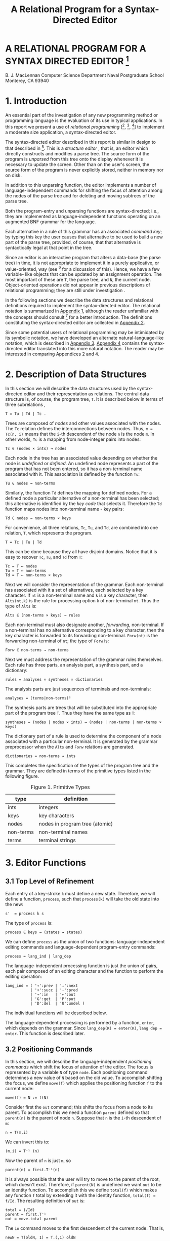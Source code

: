 #+TITLE: A Relational Program for a Syntax-Directed Editor
#+original: https://archive.org/details/relationalprogra00macl


* A RELATIONAL PROGRAM FOR A SYNTAX DIRECTED EDITOR [fn:nps]
B. J. MacLennan
Computer Science Department
Naval Postgraduate School
Monterey, CA 93940

* 1. Introduction

An essential part of the investigation of any new programming method or programming language is the evaluation of its use in typical applications. In this report we present a use of /relational programming/ [[fn:ref4], [fn:ref3], [fn:ref5]] to implement a moderate size application, a syntax-directed editor.

The syntax-directed editor described in this report is similar in design to that described in [fn:ref2]. This is a /structure editor/ , that is, an editor which directly constructs and modifies a parse tree. The source form of the program is /unparsed/ from this tree onto the display whenever it is necessary to update the screen. Other than on the user's screen, the source form of the program is never explicitly stored, neither in memory nor on disk.

In addition to this unparsing function, the editor implements a number of language-independent commands for shifting the focus of attention among the nodes of the parse tree and for deleting and moving subtrees of the parse tree.

# page 2

Both the program-entry and unparsing functions are syntax-directed; i.e., they are implemented as language-independent functions operating on an augmented BNF grammar for the language.

Each alternative in a rule of this grammar has an associated /command key/; by typing this key the user causes that alternative to be used to build a new part of the parse tree, provided, of course, that that alternative is syntactically legal at that point in the tree.

Since an editor is an interactive program that alters a data-base (the parse tree) in time, it is not appropriate to implement it in a purely applicative, or value-oriented, way (see [fn:ref6] for a discussion of this). Hence, we have a few variable- like objects that can be updated by an assignment operation. The most important of these are =T=, the parse tree, and =N=, the current node. Object-oriented operations did not appear in previous descriptions of relational programming; they are still under investigation .

In the following sections we describe the data structures and relational definitions required to implement the syntax-directed editor. The relational notation is summarized in [[id:w41d4dr0jig0][Appendix 1]], although the reader unfamiliar with the concepts should consult [fn:ref4] for a better introduction. The definitions constituting the syntax-directed editor are collected in [[id:k9h4cer0jig0][Appendix 2]].

# page 3

Since some potential users of relational programming may be intimidated by its symbolic notation, we have developed an alternate natural-language-like notation, which is described in [[id:8kr5fgr0jig0][Appendix 3]]. [[id:g0z49hr0jig0][Appendix 4]] contains the syntax-directed editor translated into this more natural notation. The reader may be interested in comparing Appendices 2 and 4.

* 2. Description of Data Structures

In this section we will describe the data structures used by the syntax-directed editor and their representation as relations. The central data structure is, of course, the program tree, =T=. It is described below in terms of three subrelations ,

: T = Tu | Td | Tc .

Trees are composed of /nodes/ and other values associated with the nodes. The =Tc= relation defines the interconnections between nodes. Thus, ~m = Tc(n, i)~ means that the =i=-th descendent of the node =n= is the node =m=. In other words, =Tc= is a mapping from node-integer pairs into nodes:

: Tc ∈ (nodes × ints) → nodes

Each node in the tree has an associated value depending on whether the node is /undefined/ or /defined/. An undefined node represents a part of the program that has not been entered, so it has a non-terminal name associated with it. This association is defined by the function =Tu=:

: Tu ∈ nodes → non-terms

# page 4

Similarly, the function =Td= defines the mapping for defined nodes. For a defined node a particular alternative of a non-terminal has been selected; this alternative is identified by the /key code/ that selects it. Therefore the =Td= function maps nodes into non-terminal name - key pairs:

: Td ∈ nodes → non-terms × keys

For convenience, all three relations, =Tc=, =Tu=, and =Td=, are combined into one relation, =T=, which represents the program.

: T = Tc | Tu | Td

This can be done because they all have disjoint domains. Notice that it is easy to recover =Tc=, =Tu=, and =Td= from =T=:

: Tc = T ← nodes
: Tu = T ← non-terms
: Td = T ← non-terms × keys

Next we will consider the representation of the grammar. Each non-terminal has associated with it a set of alternatives, each selected by a key character. If =nt= is a non-terminal name and =k= is a key character, then =Alts(nt,k)= is the rule for processing option =k= of non-terminal =nt=. Thus the type of =Alts= is:

: Alts ∈ (non-terms × keys) → rules

Each non-terminal must also designate another, /forwarding/, non-terminal. If a non-terminal has no alternative corresponding to a key character, then the key character is forwarded to its forwarding non-terminal. =Forw(nt)= is the forwarding non-terminal of =nt=; the type of =Forw= is:

# page 5

: Forw ∈ non-terms → non-terms

Next we must address the representation of the grammar rules themselves. Each rule has three parts, an analysis part, a synthesis part, and a dictionary:

: rules = analyses × syntheses × dictionaries

The analysis parts are just sequences of terminals and non-terminals:

: analyses = (terms|non-terms)²

The synthesis parts are trees that will be substituted into the appropriate part of the program tree =T=. Thus they have the same type as =T=:

: syntheses = (nodes | nodes × ints) → (nodes | non-terms | non-terms × keys)

The dictionary part of a rule is used to determine the component of a node associated with a particular non-terminal. It is generated by the grammar preprocessor when the =Alts= and =Forw= relations are generated.

: dictionaries = non-terms → ints

# page 6

This completes the specification of the types of the program tree and the grammar. They are defined in terms of the primitive types listed in the following figure.

#+caption: Figure 1. Primitive Types
| type      | definition                     |
|-----------+--------------------------------|
| ints      | integers                       |
| keys      | key characters                 |
| nodes     | nodes in program tree (atomic) |
| non-terms | non-terminal names             |
| terms     | terminal strings               |

* 3. Editor Functions
** 3.1 Top Level of Refinement

Each entry of a key-stroke =k= must define a new state. Therefore, we will define a function, =process=, such that =process(k)= will take the old state into the new:

: s'  = process k s

The type of =process= is:

: process ∈ keys → (states → states)

We can define =process= as the union of two functions: language-independent editing commands and language-dependent program-entry commands:

: process = lang_ind | lang_dep

The language-independent processing function is just the union of pairs, each pair composed of an editing character and the function to perform the editing operation:

# page 7

: lang_ind = ( '↑':prev | '↓':next
:            | '+':succ | '-':pred
:            | '→':in   | '←':out
:            | 'G':get  | 'P':put
:            | 'D':del  | 'U':undel )

The individual functions will be described below.

The language-dependent processing is performed by a function, =enter=, which depends on the grammar. Since ~lang_dep(K) = enter(K)~, ~lang dep = enter~. This function is described later.

** 3.2 Positioning Commands

In this section, we will describe the language-independent /positioning commands/ which shift the focus of attention of the editor. The focus is represented by a variable =N= of type =node=. Each positioning command determines a new value of =N= based on the old value. To accomplish shifting the focus, we define =move(f)= which applies the positioning function =f= to the current node:

: move(f) = N := f(N)

Consider first the =out= command; this shifts the focus from a node to its parent. To accomplish this we need a function =parent= defined so that =parent(n)= is the parent of node =n=. Suppose that =n= is the =i=-th descendent of =m=:

: n = T(m,i)

# page 8

We can invert this to:

: (m,i) = T⁻¹ (n)

Now the parent of =n= is just =m=, so

: parent(n) = first.T⁻¹(n)

It is always possible that the user will try to move to the parent of the root, which doesn't exist. Therefore, if =parent(N)= is undefined we want =out= to be an identity function. To accomplish this we define =total(f)= which makes any function =f= total by extending it with the identity function, ~total(f) = f/Id~. The resulting definition of =out= is:

: total = (/Id)
: parent = first.T⁻¹
: out = move.total parent

The =in= command moves to the first descendent of the current node. That is,

: newN = T(oldN, 1) = T.(,1) oldN

As for =out=, we want =in= to be an identity if there is no first descendent, i.e.. if we are at a leaf. This results in the definition:

: in = move.total T.(,1)

# page 9

The =next= and =prev= commands move to the right and left siblings, respectively, of the current node. Thus we must say what it means for =n= to be the right sibling of =m=: ~n = rightsib (m)~. This means that =m= and =n= have a common parent =p= such that ~m=T(p,k)~ and ~n=T(p,k+1)~. Thus ~(p,k)=T⁻¹(m)~, so

: n = T.(Id || (+1)).T⁻¹(m)

Now, the isomorphism of a relation =R= under a function =f= is defined:

: f$R = f⁻¹.R.f

so we can define the right sibling:

: rightsib = T⁻¹$(Id || (+1))

As we have said, the effect of =next= is to move to the right sibling of the current node, and we have defined =rightsib= to accomplish this. What if the current node doesn't have a right sibling? We could, as in the =in= and =out= commands leave the focus where it was. A better approach is to move the focus to the parent of the current node, and seek again for a right sibling. This process should continue until a node with a right sibling is found, or we have reached the root of the tree. This is illustrated in the Figure 2.

*** TODO Figure 2. Effect of 'next' Command

# page 10

The desired effect can be described as follows: as long as the current node has no right sibling, move to the parent, otherwise select the right sibling. This is easily expressed:

: next = move.total [while(non.dom rightsib, parent); rightsib]

As usual, we have extended the function with =total= to handle nodes for which =next= would be undefined. The =prev= operation is identical, except that =rightsib⁻¹= replaces =rightsib=.

The remaining two positioning commands are =succ= and =pred=. These are used for moving to the succeeding and preceding members of a sequence. Their effect is shown in Figure 3. It can be seen that =succ= is a =next= followed by an =in=, and =pred= is an =out= followed by a =prev=:

: succ = next; in
: pred = out; prev

*** TODO Figure 3. Effect of 'succ' and 'pred'
** 3.3 Editing Commands

There are really only two editing commands: deleting the subtree rooted at the current node, and inserting a new subtree at the current node. Each of these commands exists in two forms, as is described below.

# page 11

The /get/ command deletes the subtree rooted at the current node, and saves it in the /get-buffer/. The /put/ command reverses this operation by replacing the current node with the tree in the /get-buffer/. The /delete/ command operates the same as /get/, except the deleted subtree is placed in the /save - buffer/. This allows a later /undelete/ command to reverse the effect of the /delete/. /Undelete/ is just like /put/ except that it uses the save-buffer.

To accomplish these functions we will define =remove= and =replace= which take as an argument the buffer.

: get = remove G
: put = replace G
: del = remove S
: undel = replace S

There are two steps in removing a subtree: (1) the subtree rooted at =N=, the current node, must be placed in the appropriate buffer. (2) this subtree must be deleted from the program tree:

: remove(L) = L := subtree N; delete

Next we define =subtree= and =delete=.

The subtree rooted at a node =n= is just that portion of the program tree containing nodes reachable from =n=. Thus, if =subnodes n= is the set of all nodes reachable from =n=, then

# page 12

: subtree(n) = (m | m × ints) → T
:     where m = subnodes n

To find the subnodes of n we will use a function =reach= defined so that =reach(S)= is the set containing every node whose parent is in =S=:

: reach(S) = img T (S × ints)

Hence,

: reach = (img T) . (× ints)

Then, to find the subnodes reachable from n we apply =reach= zero or more times to the unit set containing =n=. Thus,

: subnodes(n) = reach⃰(un(n))

Therefore,

: subnodes = reach⃰.un

This completes the definition of =subtree=.

The =delete= function must remove all the nodes in =subnodes(N)=. However, it also must replace the deleted subtree with the non-terminal expected at that point in the tree. It does this by creating an edge from the parent of =N= to =N=, and from =N= to the non-terminal associated with =N=. These operations can be visualized:

# page 13

*** TODO Figure 4. (uncaptioned)

They are accomplished by:

: delete = T := T ⋄ non.subnodes N | (T⁻¹N, N, NT N)
: NT = first.T

The definition of =NT= comes about as follows: ~T(N) = (nt,k)~, the non-terminal key pair that generated node =N=. Hence, ~NT(N) = first. T(N)~. This completes the definition of =remove=.

Replacing the current node (assumed to be undefined) with the contents of buffer =L= is quite simple: create a link from the parent of =N= to the root of =L=, and add =L= to the program tree:

: replace(L) = T := (T⁻¹ N : first L | L) / T

The root of =L= is just its first member[fn:ed1].

** 3.4 Program Entry Functions

# page 14

In this section we will investigate the definition of the function =enter(k)= which processes the language-dependent command key, =k=. If =N= is an undefined, or open, node, then =T(N)= is the non-terminal associated with =N=, say, =nt=. This non-terminal is passed along with the command key =k= to a function =select(nt, k)= for processing. Hence,

: enter(k) = select (T N, n)
:          = select.(T N,) n

Of course, the =enter= function can only be applied to undefined nodes, so we will restrict select to undefined nodes:

: enter = udf → select.(T N,)
:     where udf = img T⁻¹ non-terms

Next we will consider the definition of =select(nt, k)=. Recall that =Alts.(nt,)= is the mapping of command keys to alternatives
for non-terminal =nt=. If =k= is in the domain of this mapping, then the associated rule is selected and processed:

: if (nt,k) ∈ dom Alts
: then process.Alts(nt,k)

If =k= is not handled by rule =nt=, then we must process the forwarding rule for =nt=, =Forw(nt)=, and retry entering =k=. The resulting definition of =select= is:

: select(nt, k)
:   = if (nt,k) ∈ dom Alts
:     then process.Alts(nt, k)
:     else process.Forw nt; enter k
:   = if (nt,k) ∈ dom Alts
:     then process.Alts(nt, k)
:     else (;) [process.Forw nt, enter k]

# page 15

Notice that

: [process.Forw nt, enter k] = (process.Forw || enter) (nt, k)

Hence

: select = [process.Alts / (;).(process.Forw || enter)]

The only function left to define is =process=, which handles the processing of a rule, i.e., which installs the synthesis part of a rule, which is the rule's second component. Hence, the tree to be inserted ~is t=new. second r~, where =r= is the rule and =new= creates a new copy of the tree. The function =replace(t)= will insert this new subtree. Finally, the cursor must be positioned at the first descendent in the new tree. Putting this all together:

: process(r) = replace.new.second r; in

Hence,

: process = in.replace.new.second

** 3.5 Unparsing

# page 16

The last major function we must discuss is /unparsing/, i.e., the generation of source form of the program from the program tree. We will define a function =unparse(n)= which unparses the subtree rooted at node =n=. There are two cases: either node =n= is undefined or it is defined. If it is undefined then =T(n)= is the non-terminal name associated with =n=, and this is what must be displayed. Otherwise we will use a function =dispnode(n)= to display a defined node:

: unparse = udf→T / dispnode

The function of =dispnode(n)= is to display a defined node =n=; for this it is necessary to find the grammar rule that generated this node. Since =n= is defined, ~T(n) = (nt, k)~ where =(nt, k)= is the non-terminal name - key pair. If =n= was generated by an alternative, then =Alts(nt,k)= is the rule. Otherwise, it was generated by a forwarding rule and =Forw(nt)= is the rule.

The node =n= is unparsed according to rule =r= by =disprule(n, r)=, defined later. We can now derive the definition of =dispnode=:

: dispnode(n)
:   = disprule(n,
:      if (nt,k) ∈ Alts then Alts(nt,k)
:      else Forw(nt) endif)
:          where (nt,k) = T(n)
:   = disprule(n, [Alts / Forw.first] (nt, k))
:   = disprule(n, [Alts / Forw.first].T(n))

Therefore ,

: dispnode = disprule.(Id # [Alts/Forw.first].T)

# page 17

=Disprule(n, r)= takes a node =n= and a rule =r= and converts it to a character string. It will do this using an auxiliary function =Danal(n, r)= which returns a sequence of strings, one corresponding to each item in the analysis part of =r=. These strings must be catenated to form the output of =disprule=. Hence,

: disprule(nt, r)  = [cat @ ''](danal(nt, r))

Hence,

: disprule = [cat @ ''].danal

Let's consider =danal(n, r)=. The analysis part of rule r, =first(r)=, is a sequence of items,

: 〈a₁, a₂, …, aₙ〉

We wish to return an isomorphic sequence of strings,

: 〈s₁, s₂, …, sₙ〉

such that each =sᵢ= is the result of displaying item =aᵢ= according to the current node. For the latter purpose we use a function =disp(n, r, aᵢ)=. Thus,

: sᵢ = disp(n, r, aᵢ)

Hence, the sequence =s= is just the image of a (the analysis part of =r=) under =disp.(n, r,)=:

: s = disp.(n, r,) $ a

So the definition of =danal= is:

# page 18

: danal(n, r)  = disp.(n, r,) $ first (r)

This brings us to =disp=; =disp(n,r, ai)= displays item =ai= appropriately, i.e., if =ai= is a terminal it is displayed directly; if it is a non-terminal then the corresponding subnode of =n= is unparsed. The latter function is performed by =dispnt(n, r, ai)=. Hence,

: disp(n,r,ai) = dispnt(n, r, ai), if defined
:                ai, otherwise

The definition is

: disp  = dispnt / third


Finally, =dispnt(n, r, ai)= unparses the descendent of =n= corresponding to =ai=. Thus =dispnt= must perform =unparse(T(n, k))=, where =k= is the index of the descendent corresponding to =ai=. The index =k= is given by the =dictionary=, or third, part of a rule, hence ~k = (third r) ai~. This leads to the definition of =dispnt=:

: dispnt (n ,r ,ai)
:   = unparse(T(n, third r ai))
:   = unparse.T(n, third r ai)

This completes the definition of the syntax-directed editor. All of the definitions of the functions are gathered in [[id:k9h4cer0jig0][Appendix 2]] and in the natural notation in [[id:g0z49hr0jig0][Appendix 4]].

# page 19

* 4. References

[fn:ref1] Brown, J.C., /Loglan 4 & 5, A Loglan - English / English - Loglan Dictionary/, 2nd. Ed., Palm Springs: 1975, The Loglan Institute, viii-xviii.

[fn:ref2] MacLennan, B.J., /The Automatic Generation of Syntax Directed Editors/, Naval Postgraduate School Computer Science Department Technical Report NPS52-81-014, October 1981.

[fn:ref3] MacLennan, B.J., Introduction to Relational Programming,
/Proceedings of ACM Conference on Functional Programming Languages and Computer Architecture/, 213-220, October 18-22, 1981; also Naval Postgraduate School Computer Science Department Technical Report NPS52-8 1 -008 , June 1981.

[fn:ref4] MacLennan, B.J., /Overview of Relational Programming/, Naval Postgraduate School Computer Science Department Technical Report NPS52-81-017, November 1981.

[fn:ref5] MacLennan, B.J., /Programming with a Relational Calculus/, Naval Postgraduate School Computer Science Department Technical Report NPS52-81-013, September 1981.

[fn:ref6] MacLennan, B.J., /Values and Objects in Programming Languages/, Naval Postgraduate School Computer Science Department Technical Report NPS52-81-006, April 1981.

# page  20

* 1. APPENDIX: SUMMARY OF RELATIONAL OPERATORS
:PROPERTIES:
:ID: w41d4dr0jig0
:END:

| Symbol     | Meaning                                     |
|------------+---------------------------------------------|
| x \vert y      | union of sets or relations                  |
| x & y      | intersection of sets or relations           |
| x ~ y      | difference of sets or relations             |
| x : y      | ordered pair                                |
| x = y      | equality                                    |
| x := y     | assignment to variable                      |
| x / y      | extension, = x \vert (non.dom x → y)            |
| (p y)      | bind right argument of p to y               |
| (x p)      | bind left argument of p to x                |
| (p)        | operator used as an operand                 |
| f⁻¹        | inverse (converse)                          |
| non x      | complement of set or relation               |
| f.g        | composition of f and g                      |
| f;g        | relative product (reverse composition)      |
| f x        | functional application                      |
| x,y        | sequence construction                       |
| f$r        | isomorphic image of a relation              |
| while(x,y) | iterative application                       |
| x × y      | cartesian product                           |
| x → f      | restrict domain                             |
| f ← x      | restrict codomain                           |
| f ⋄ x      | restrict both domains                       |
| img        | image function                              |
| f⃰         | reflexive transitive closure                |
| f⁺         | transitive closure                          |
| un         | unit-set constructor                        |
| f \vert\vert g     | parallel application                        |
| f#g        | construction                                |
| Id         | identity function (equivalent to =)         |
| f@x        | f-reduction with initial value x            |
| first      | first member of relation (also second etc.) |
| dom f      | domain of function or relation              |
| x ≡ y      | define x to be y                            |
| x ∈ y      | set membership                              |

# page 22

* 2. APPENDIX: THE SYNTAX DIRECTED EDITOR
:PROPERTIES:
:ID: k9h4cer0jig0
:END:
** 2.1 Top Level

#+begin_src text

  process = lang_ind | lang_dep

  lang_ind = ( '↑':prev | '↓':next
             | '+':succ | '-':pred
             | '→':in   | '←':out
             | 'G':get  | 'P':put
             | 'D':del  | 'U':undel )

  lang_dep = enter

#+end_src

** 2.2 Positioning


#+begin_src text

  move(f) = N := f(N)
  total = (/Id)

  parent = first.T⁻¹
  out = move.total parent
  in = move. total T.(,1)

  f$R = f⁻¹.R.f
  rightsib = T⁻¹$(Id||(+1))

  next = move.total [while(non.dom rightsib, parent); rightsib]
  prev = move.total [while(non.dom rightsib⁻¹, parent); rightsib⁻¹]

  succ = next; in
  pred = out; prev
#+end_src

# page 23

** 2.3 Editing

#+begin_src text

  get = remove G
  put = replace G
  del = remove S
  undel = replace S

  remove(L) = L := subtree N; delete

  subtree(n) = (m | m × ints) → T
      where m = subnodes n

  reach = (img T).(× ints)

  subnodes = reach⃰.un

  delete = T := T ⋄ non.subnodes N | (T⁻¹ N, N, NT N)

  NT = first.T

  replace(L) = T := (T⁻¹ N : first L | L) / T

#+end_src

** 2.4 Program Entry

#+begin_src text
  enter = udf → select . (T N,)
  udf = img T⁻¹ non-terms
  select = [ process.Alts / (;).(process.Forw || enter) ]
  process = in.replace.new.second
#+end_src

** 2.5 Unparsing

# page 24

#+begin_src text

  unparse = udf→T / dispnode

  dispnode = disprule.(Id # [ Alts/Forw . first ]. T)

  disprule = [cat @ ''j.danal

  danal(n,r) = disp.(n,r,) $ first(r)

  disp = dispnt / third

  dispnt(n,r,ai) = unparse.T(n, third r ai))

#+end_src

# page 25

* 3. APPENDIX: NATURAL NOTATION FOR RELATIONAL PROGRAMMING
:PROPERTIES:
:ID: 8kr5fgr0jig0
:END:

In this appendix we present a less mathematical syntax for relational programming. By combining non-symbolic operator names with a right-associative, infix syntax, and comma and colon rules that suppress many parentheses, a natural, readable notation results. Of course, some of the manipulative advantages of a mathematical notation are lost.

Briefly, the syntax is as follows: All identifiers are divided into three classes: niladic (=x=, =y=, =z=, in the following examples), monadic (=f=, =g=), and dyadic (=p=, =q=, =r=). Monadic applications, whether functions or predicates, are written =f x=, =f g x=, etc. These associate to the right, hence =f g x= means =f(g x)=. Dyadic applications, whether functions or relations, are written with a right-associative, infix syntax. That is, =x p y q z= means =x p (y q z)=. Monadic applications are more binding than dyadic applications; hence, =f x p g y= means =(f x) p (g y)=.

Commas and colons can be used to eliminate many parentheses. A comma is equivalent to a right parenthesis; the corresponding left parenthesis is at the nearest preceding colon, or at the beginning of the expression, if there is no preceding colon. Hence, =x p y, q z= means =(x p y) q z= and =x p: y q z, r w= means =x p (y q z) r w=, which by right-associativity means =x p ((y q z) r w)=. These rules have been inspired by the Loglan syntax [fn:ref1].

# page 26

Since the parsing of expressions is determined by the classification of identifiers into niladic, monadic, and dyadic, it is not possible to directly use a monadic or dyadic identifier as the argument to another application. To do this it is necessary to convert the monadic or dyadic identifier into a niladic identifier by quoting it. For example, the inverse of the dyadic identifier plus must be written

: inverse 'plus'

The formal grammar for this notation follows. In the following appendix the syntax-directed editor is expressed in the natural notation.

** 3.1 Formal Syntax

#+begin_src ebnf
assertion        = expression "."
expression       = exp-head [ exp-tail ]
exp-head         = { niladic-exp | factor, }
factor           =  niladic-exp [ dyadic-exp factor ]
exp-tail         = { dyadic-exp term | dyadic-exp: expression }
term             = niladic-exp [ exp-tail ]
niladic-exp      = monadic-primary* niladic-primary
dyadic-exp       = monadic-primary* dyadic-primary
niladic-primary  = { niladic-id | "(" expression ")"
                 | "'" { monadic-id | dyadic-id } "'" }
monadic-primary  = { monadic-id | "[" expression "]" }
dyadic-primary   = { dyadic-id | "{" expression "}" }
#+end_src

** 3.2 Vocabulary
# page 27

| Math. Notation | Natural Notation        |
|----------------+-------------------------|
| x \vert y          | x combine y             |
| x : y          | x maps-to y             |
| x = y          | x equals y              |
| x :=y          | x becomes y             |
| x/y            | x extend y, x else y    |
| (PY)           | something p y           |
| (xp)           | x p something           |
| (P)            | 'p'                     |
| f⁻¹            | inverse f               |
| f;g            | f then g                |
| f ×            | f of x, x apply f       |
| x,y            | x;y, x connect y        |
| f$r            | f map r                 |
| while(x ,y )   | y do-while x            |
| x × y          | x cross y               |
| x → f          | x filter f, f if-in x   |
| img f          | image f                 |
| f⃰             | closure f               |
| un             | unit-set                |
| f⋄x            | f restrict x            |
| f \vert\vert g         | f parallel g            |
| f#g            | f construct g, f also g |
| Id             | identity                |
| f@x            | f reduce x              |
| first          | first                   |
| x + y          | x plus y                |
| dom f          | domain f                |
| x ≡ y          | x means y               |

# page 29

* 4. APPENDIX: SYNTAX DIRECTED EDITOR IN NATURAL NOTATION
:PROPERTIES:
:ID: g0z49hr0jig0
:END:
** 4.1 SDE-Specific Vocabulary


| Math. Notation | Natural Notation  |
|----------------+-------------------|
| N              | current-node      |
| G              | move-buffer       |
| S              | save-buffer       |
| T              | tree              |
| ints           | integers          |
| non-terms      | non-terminals     |
| Alts           | alternation-rules |
| Forw           | forwarding-rules  |

** 4.2 Top Level

#+begin_src text

  Process means language-independent combine language-dependent.

  Language-independent
     means: "↑" maps-to move-previous,
    combine "↓" maps-to move-next,
    combine "+" maps-to move-successor,
    combine "-" maps-to move-predecessor,
    combine "→" maps-to move-in,
    combine "←" maps-to move-out,
    combine "G" maps-to get,
    combine "P" maps-to put,
    combine "D" maps-to delete,
    combine "U" maps-to undelete.

  Language-dependent means enter.

#+end_src

** 4.3 Positioning

#+begin_src text

  Move position-function means
    current-node becomes position-function of current-node.

  Total means something extend identity.

  Parent means inverse tree then first.

  Move-out means parent apply total then move.

  Move-in means:
    something maps-to 1, then tree, apply total then move.

  Function map structure means
    function then structure then inverse function.

  Right-sibling means
    inverse tree map identity parallel something plus.

  Move-next means parent do-while non domain right-sibling,
    then right-sibling, apply total then move.

  Move-previous means
    parent do-while non domain inverse right-sibling,
    then inverse right-sibling, apply total
    then move.

  Move-successor means move-next then move-in.

  Move-predecessor means move-out then move-previous.

#+end_src

** 4.4 Editing

# page 31
#+begin_src text

  Get means remove-into move-buffer.

  Put means replace-from move-buffer.

  Delete means remove-into save-buffer.

  Undelete means replace-from save-buffer.

  Remove-from buffer means:
    buffer becomes subtree of current-node, then excise.

  Subtree a-node means:
    tree if-in the-subnodes combine the-subnodes cross integers,
    where the-subnodes means subnodes of a-node.

  Reach means: something cross integers, then image tree.

  Subnodes means unit-set then closure reach.

  Excise means tree becomes
    tree restrict non subnodes of current-node
    combine: current-node apply inverse tree,
    connect current-node sequence non-term of current-node.

  Non-term means tree then 'first'.

  Replace-from buffer means tree becomes:
    current-node apply inverse tree, maps-to first buffer,
    combine buffer, extend tree.

#+end_src

** 4.5 Program Entry

#+begin_src text

  Enter means: current-node apply tree,
    maps-to something, then select, if-in undefined-nodes.

  Undefined-nodes means non-terminals, apply image inverse tree.

  Select means: alternation-rules then process,
    else: forwarding-rules then process, parallel enter,
    then 'then'.

  Process means 'second' then new then replace-from then move-in.

#+end_src

** 4.6 Unparsing
# page 32
#+begin_src text

  Unparse means: tree if-in undefined-nodes, else display-node.

  Display-node means: identity construct
   tree then alternation-rules else 'first' then forwarding-rules,
   then display-rule.

  Display-rule means display-analysis then 'catenate' reduce "".

  Display-analysis (N; R) means: N connect R sequence something,
    then display, map first R.

  Display means display-non-term else 'third'.

  Display-non-term (N; R; non-term-name) means:
    N connect non-term-name apply R then 'third',
    apply tree then unparse.

#+end_src

* INITIAL DISTRIBUTION LIST
# page 33

Defense Technical Information Center (2)
Cameron Station
Alexandria, VA 22314

Dudley Knox Library (2)
Code 0142
Naval Postgraduate School
Monterey, CA 93940

Office of Research Administration (1)
Code 012A
Naval Postgraduate School
Monterey, CA 93940

Chairman, Code 52Bz (40)
Department of Computer Science
Naval Postgraduate School
Monterey, CA 93940

Professor Bruce J. MacLennan, Code 52M1 (12)
Department of Computer Science
Naval Postgraduate School
Monterey, CA 93940

Professor Harvey Abramson (1)
Department of Computer Science
The University of British Columbia
2075 Wesbrook Mall
Vancouver, B. C. Canada
V6T 1W5

Dr. M. Sintzoff (1)
Phillips Research Laboratory
2 av. Van Becelaere
1170 Brussels
Belguim

Dr. Mehdi Jazayeri (1)
Synapse Computer Corporation
801 Buckeye Court
Mil pitas, CA 95035

Mr. Jim Bowery (1)
Viewdata Corporation of America
1444 Biscayne Boulevard Suite 305
Miami, Florida 33132

Dr. Charles D. Marshall (1)
IBM Research, Department K51
5600 Cottle Road
San Jose, CA 95193

* Footnotes

[fn:nps] The work reported herein was supported by the Foundation Research Program of the Naval Postgraduate School with funds provided by the Chief of Naval Research.

[fn:ed1] original said 'first number'
